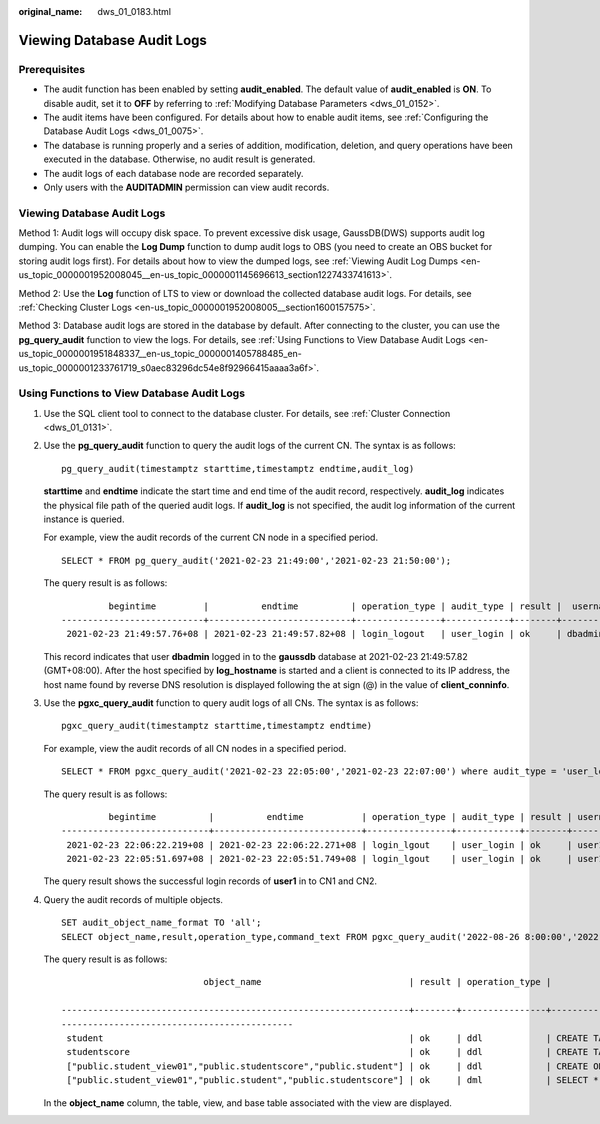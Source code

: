 :original_name: dws_01_0183.html

.. _dws_01_0183:

Viewing Database Audit Logs
===========================

Prerequisites
-------------

-  The audit function has been enabled by setting **audit_enabled**. The default value of **audit_enabled** is **ON**. To disable audit, set it to **OFF** by referring to :ref:`Modifying Database Parameters <dws_01_0152>`.
-  The audit items have been configured. For details about how to enable audit items, see :ref:`Configuring the Database Audit Logs <dws_01_0075>`.
-  The database is running properly and a series of addition, modification, deletion, and query operations have been executed in the database. Otherwise, no audit result is generated.
-  The audit logs of each database node are recorded separately.
-  Only users with the **AUDITADMIN** permission can view audit records.


Viewing Database Audit Logs
---------------------------

Method 1: Audit logs will occupy disk space. To prevent excessive disk usage, GaussDB(DWS) supports audit log dumping. You can enable the **Log Dump** function to dump audit logs to OBS (you need to create an OBS bucket for storing audit logs first). For details about how to view the dumped logs, see :ref:`Viewing Audit Log Dumps <en-us_topic_0000001952008045__en-us_topic_0000001145696613_section1227433741613>`.

Method 2: Use the **Log** function of LTS to view or download the collected database audit logs. For details, see :ref:`Checking Cluster Logs <en-us_topic_0000001952008005__section1600157575>`.

Method 3: Database audit logs are stored in the database by default. After connecting to the cluster, you can use the **pg_query_audit** function to view the logs. For details, see :ref:`Using Functions to View Database Audit Logs <en-us_topic_0000001951848337__en-us_topic_0000001405788485_en-us_topic_0000001233761719_s0aec83296dc54e8f92966415aaaa3a6f>`.

.. _en-us_topic_0000001951848337__en-us_topic_0000001405788485_en-us_topic_0000001233761719_s0aec83296dc54e8f92966415aaaa3a6f:

Using Functions to View Database Audit Logs
-------------------------------------------

#. Use the SQL client tool to connect to the database cluster. For details, see :ref:`Cluster Connection <dws_01_0131>`.

#. Use the **pg_query_audit** function to query the audit logs of the current CN. The syntax is as follows:

   ::

      pg_query_audit(timestamptz starttime,timestamptz endtime,audit_log)

   **starttime** and **endtime** indicate the start time and end time of the audit record, respectively. **audit_log** indicates the physical file path of the queried audit logs. If **audit_log** is not specified, the audit log information of the current instance is queried.

   For example, view the audit records of the current CN node in a specified period.

   ::

      SELECT * FROM pg_query_audit('2021-02-23 21:49:00','2021-02-23 21:50:00');

   The query result is as follows:

   ::

               begintime         |          endtime          | operation_type | audit_type | result |  username  | database | client_conninfo | object_name | command_text |                           detail_info                            | transaction_xid | query_id |  node_name   |               session_id                | local_port | remote_port
      ---------------------------+---------------------------+----------------+------------+--------+------------+----------+-----------------+-------------+-----------------+------------------------------------------------------------------+-----------------+----------+--------------+------------------------------+------------+-------------
       2021-02-23 21:49:57.76+08 | 2021-02-23 21:49:57.82+08 | login_logout   | user_login | ok     | dbadmin | gaussdb | gsql@[local]    | gaussdb    | login db     | login db(gaussdb) successfully, the current user is: dbadmin | 0               | 0        | coordinator1 | 140324035360512.667403397820909.coordinator1 | 27777      |

   This record indicates that user **dbadmin** logged in to the **gaussdb** database at 2021-02-23 21:49:57.82 (GMT+08:00). After the host specified by **log_hostname** is started and a client is connected to its IP address, the host name found by reverse DNS resolution is displayed following the at sign (@) in the value of **client_conninfo**.

#. Use the **pgxc_query_audit** function to query audit logs of all CNs. The syntax is as follows:

   ::

      pgxc_query_audit(timestamptz starttime,timestamptz endtime)

   For example, view the audit records of all CN nodes in a specified period.

   ::

      SELECT * FROM pgxc_query_audit('2021-02-23 22:05:00','2021-02-23 22:07:00') where audit_type = 'user_login' and username = 'user1';

   The query result is as follows:

   ::

               begintime          |          endtime           | operation_type | audit_type | result | username | database | client_conninfo | object_name | command_text |                         detail_info                        | transaction_xid | query_id |  node_name   |               session_id                     | local_port | remote_port
      ----------------------------+----------------------------+----------------+------------+--------+----------+----------+-----------------+-------------+--------------+------------------------------------------------------------+-----------------+----------+--------------+----------------------------------------------+------------+-------------
       2021-02-23 22:06:22.219+08 | 2021-02-23 22:06:22.271+08 | login_lgout    | user_login | ok     | user1    | gaussdb  | gsql@[local]    | gaussdb     | login db     | login db(gaussdb) successfully, the current user is: user1 | 0               | 0        | coordinator2 | 140689577342720.667404382271356.coordinator  | 27782      |
       2021-02-23 22:05:51.697+08 | 2021-02-23 22:05:51.749+08 | login_lgout    | user_login | ok     | user1    | gaussdb  | gsql@[local]    | gaussdb     | login db     | login db(gaussdb) successfully, the current user is: user1 | 0               | 0        | coordinator1 | 140525048424192.667404351749143.coordinator1 | 27777      |

   The query result shows the successful login records of **user1** in to CN1 and CN2.

#. Query the audit records of multiple objects.

   ::

      SET audit_object_name_format TO 'all';
      SELECT object_name,result,operation_type,command_text FROM pgxc_query_audit('2022-08-26 8:00:00','2022-08-26 22:55:00') where command_text like '%student%';

   The query result is as follows:

   ::

                                 object_name                            | result | operation_type |                                                                         command_text

      ------------------------------------------------------------------+--------+----------------+------------------------------------------------------------------------------------------------------------------
      --------------------------------------------
       student                                                          | ok     | ddl            | CREATE TABLE student(stuNo int, stuName TEXT);
       studentscore                                                     | ok     | ddl            | CREATE TABLE studentscore(stuNo int, stuscore int);
       ["public.student_view01","public.studentscore","public.student"] | ok     | ddl            | CREATE OR REPLACE VIEW student_view01 AS SELECT * FROM student t1 where t1.stuNo in (select stuNo from studentscore t2 where t1.stuNo = t2.stuNo);
       ["public.student_view01","public.student","public.studentscore"] | ok     | dml            | SELECT * FROM student_view01;

   In the **object_name** column, the table, view, and base table associated with the view are displayed.
